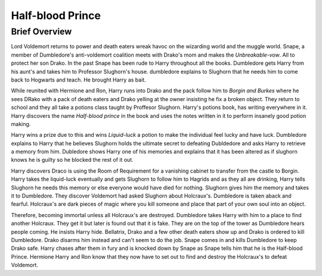 Half-blood Prince
=================

Brief Overview
--------------

Lord Voldemort returns to power and death eaters wreak havoc on the wizarding 
world and the muggle world. Snape, a member of Dumbledore's anti-voldemort 
coalition meets with Drako's mom and makes the *Unbreakable-vow*.
All to protect her son Drako. In the past Snape has been rude to Harry 
throughout all the books. Dumbledore gets Harry from his aunt's and takes him 
to Professor Slughorn's house. dumbledore explains to Slughorn that he needs him 
to come back to Hogwarts and teach. He brought Harry as bait. 

While reunited with Hermione and Ron, Harry runs into Drako and the pack follow 
him to *Borgin and Burkes* where he sees DRako with a pack of death eaters and 
Drako yelling at the owner insisting he fix a broken object. They return to school 
and they all take a potions class taught by Proffesor Slughorn. Harry's potions book, 
has writing everywhere in it. Harry discovers the name *Half-blood prince* in the 
book and uses the notes written in it to perform insanely good potion making. 

Harry wins a prize due to this and wins *Liquid-luck* a potion to make the 
individual feel lucky and have luck. Dumbledore explains to Harry that he 
believes Slughorn holds the ultimate secret to defeating Dubldedore and asks 
Harry to retrieve a memory from him. Dubledore shows Harry one of his memories 
and explains that it has been altered as if slughorn knows he is guilty so he 
blocked the rest of it out. 

Harry discovers Draco is using the Room of Requirement 
for a vanishing cabinet to transfer from the castle to Borgin. Harry takes the 
liquid-luck eventually and gets Slughorn to follow him to Hagrids and as they 
all are drinking, Harry tells Slughorn he needs this memory or else everyone 
would have died for nothing. Slughorn gives him the memory and takes it to Dumbledore. 
They discover Voldemort had asked Slughorn about Holcraux's. Dumbledore is taken aback and fearful. 
Holcraux's are dark pieces of magic where you kill someone and place that part 
of your own soul into an object. 

Therefore, becoming immortal unless all Holcraux's are destroyed.
Dumbledore takes Harry with him to a place to find another Holcraux. 
They get it but later is found out that it is fake. They are on the top of the tower 
as Dumbledore hears people coming. He insists Harry hide. Bellatrix, Drako and a few 
other death eaters show up and Drako is ordered to kill Dumbledore. Drako disarms 
him instead and can't seem to do the job. Snape comes in and kills Dumbledore to 
keep Drako safe. Harry chases after them in fury and is knocked down by Snape as 
Snape tells him that he is the Half-blood Prince. Hermione Harry and Ron know 
that they now have to set out to find and destroy the Holcraux's to defeat Voldemort.